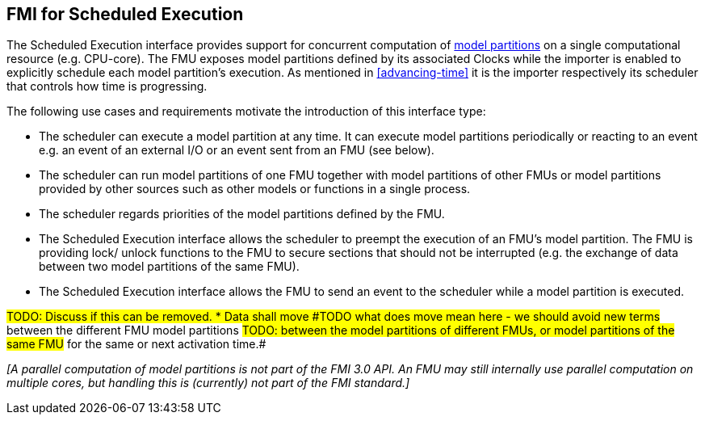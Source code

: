 == FMI for Scheduled Execution [[fmi-for-scheduled-execution]]

The Scheduled Execution interface provides support for concurrent computation of <<model-partition, model partitions>> on a single computational resource (e.g. CPU-core).
The FMU exposes model partitions defined by its associated Clocks while the importer is enabled to explicitly schedule each model partition's execution.
As mentioned in <<advancing-time>> it is the importer respectively its scheduler that controls how time is progressing.

The following use cases and requirements motivate the introduction of this interface type:

* The scheduler can execute a model partition at any time.
It can execute model partitions periodically or reacting to an event e.g. an event of an external I/O or an event sent from an FMU (see below).
* The scheduler can run model partitions of one FMU together with model partitions of other FMUs or model partitions provided by other sources such as other models or functions in a single process.
* The scheduler regards priorities of the model partitions defined by the FMU.
* The Scheduled Execution interface allows the scheduler to preempt the execution of an FMU's model partition.
The FMU is providing lock/ unlock functions to the FMU to secure sections that should not be interrupted (e.g. the exchange of data between two model partitions of the same FMU).
* The Scheduled Execution interface allows the FMU to send an event to the scheduler while a model partition is executed.

#TODO: Discuss if this can be removed. * Data shall move
#TODO what does move mean here - we should avoid new terms#
between the different FMU model partitions
#TODO: between the model partitions of different FMUs, or model partitions of the same FMU#
for the same or next activation time.#

_[A parallel computation of model partitions is not part of the FMI 3.0 API._
_An FMU may still internally use parallel computation on multiple cores, but handling this is (currently) not part of the FMI standard.]_
